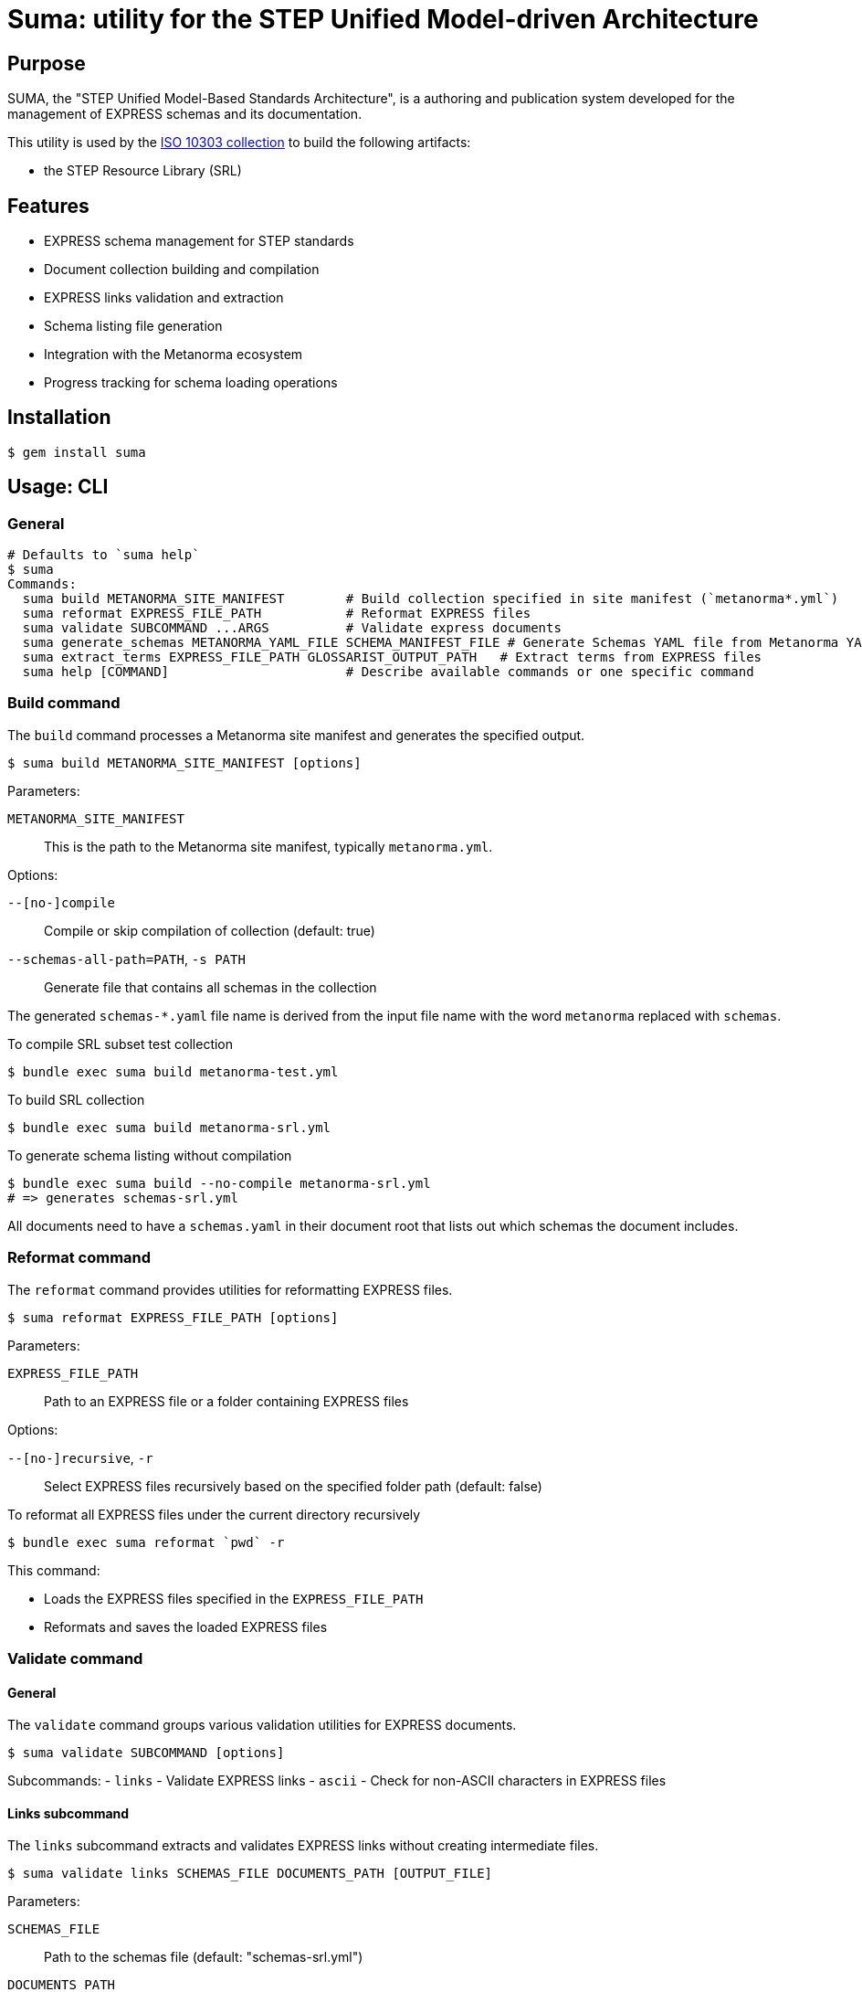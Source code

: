 = Suma: utility for the STEP Unified Model-driven Architecture

== Purpose

SUMA, the "STEP Unified Model-Based Standards Architecture", is a authoring and
publication system developed for the management of EXPRESS schemas and its
documentation.

This utility is used by the
https://github.com/metanorma/iso-10303[ISO 10303 collection]
to build the following artifacts:

* the STEP Resource Library (SRL)

== Features

* EXPRESS schema management for STEP standards
* Document collection building and compilation
* EXPRESS links validation and extraction
* Schema listing file generation
* Integration with the Metanorma ecosystem
* Progress tracking for schema loading operations

== Installation

[source,sh]
----
$ gem install suma
----

== Usage: CLI

=== General

[source,sh]
----
# Defaults to `suma help`
$ suma
Commands:
  suma build METANORMA_SITE_MANIFEST        # Build collection specified in site manifest (`metanorma*.yml`)
  suma reformat EXPRESS_FILE_PATH           # Reformat EXPRESS files
  suma validate SUBCOMMAND ...ARGS          # Validate express documents
  suma generate_schemas METANORMA_YAML_FILE SCHEMA_MANIFEST_FILE # Generate Schemas YAML file from Metanorma YAML file
  suma extract_terms EXPRESS_FILE_PATH GLOSSARIST_OUTPUT_PATH   # Extract terms from EXPRESS files
  suma help [COMMAND]                       # Describe available commands or one specific command
----

=== Build command

The `build` command processes a Metanorma site manifest and generates the specified output.

[source,sh]
----
$ suma build METANORMA_SITE_MANIFEST [options]
----

Parameters:

`METANORMA_SITE_MANIFEST`:: This is the path to the Metanorma site manifest,
typically `metanorma.yml`.

Options:

`--[no-]compile`:: Compile or skip compilation of collection (default: true)
`--schemas-all-path=PATH`, `-s PATH`:: Generate file that contains all schemas in the collection

The generated `schemas-*.yaml` file name is derived from the input file name
with the word `metanorma` replaced with `schemas`.

[example]
====
.To compile SRL subset test collection
[source,sh]
----
$ bundle exec suma build metanorma-test.yml
----

.To build SRL collection
[source,sh]
----
$ bundle exec suma build metanorma-srl.yml
----

.To generate schema listing without compilation
[source,sh]
----
$ bundle exec suma build --no-compile metanorma-srl.yml
# => generates schemas-srl.yml
----
====

All documents need to have a `schemas.yaml` in their document root that lists
out which schemas the document includes.

=== Reformat command

The `reformat` command provides utilities for reformatting EXPRESS files.

[source,sh]
----
$ suma reformat EXPRESS_FILE_PATH [options]
----

Parameters:

`EXPRESS_FILE_PATH`:: Path to an EXPRESS file or a folder containing EXPRESS
files

Options:

`--[no-]recursive`, `-r`:: Select EXPRESS files recursively based on the specified
folder path (default: false)

[example]
====
.To reformat all EXPRESS files under the current directory recursively
[source,sh]
----
$ bundle exec suma reformat `pwd` -r
----
====

This command:

* Loads the EXPRESS files specified in the `EXPRESS_FILE_PATH`
* Reformats and saves the loaded EXPRESS files

=== Validate command

==== General

The `validate` command groups various validation utilities for EXPRESS documents.

[source,sh]
----
$ suma validate SUBCOMMAND [options]
----

Subcommands:
- `links` - Validate EXPRESS links
- `ascii` - Check for non-ASCII characters in EXPRESS files

==== Links subcommand

The `links` subcommand extracts and validates EXPRESS links without creating intermediate files.

[source,sh]
----
$ suma validate links SCHEMAS_FILE DOCUMENTS_PATH [OUTPUT_FILE]
----

Parameters:

`SCHEMAS_FILE`:: Path to the schemas file (default: "schemas-srl.yml")

`DOCUMENTS_PATH`:: Path to the documents directory (default: "documents")

`OUTPUT_FILE`:: Path to write validation results (default: "validation_results.txt")

[example]
====
.To validate EXPRESS links in documents
[source,sh]
----
$ bundle exec suma validate links schemas-srl.yml documents validation_results.txt
----
====

This command:

* Loads the schemas specified in the `SCHEMAS_FILE`
* Searches for EXPRESS links in all AsciiDoc files in the `DOCUMENTS_PATH`
* Validates these links against the loaded schemas
* Writes validation results to the `OUTPUT_FILE`
* Provides progress bars to track schema loading and link validation

==== ASCII subcommand

The `ascii` subcommand detects non-ASCII characters in EXPRESS files and reports on those exact lines, providing replacement suggestions.

[source,sh]
----
$ suma validate ascii EXPRESS_FILE_PATH [options]
----

Parameters:

`EXPRESS_FILE_PATH`:: Path to an EXPRESS file or a folder containing EXPRESS
files

Options:

`--[no-]recursive`, `-r`:: Select EXPRESS files recursively based on the specified
folder path (default: false)
`--[no-]yaml`, `-y`:: Output results in YAML format for machine processing (default: false)

[example]
====
.To validate all EXPRESS files in a specific directory recursively
[source,sh]
----
$ bundle exec suma validate ascii ../iso-10303/schemas -r
----

.To validate and output results in YAML format
[source,sh]
----
$ bundle exec suma validate ascii ../iso-10303/schemas -r -y > validation.yml
----
====

This command:

* Loads the EXPRESS files specified in the `EXPRESS_FILE_PATH`
* Scans each line for non-ASCII characters
* Reports detailed information about each violation, including:
** Filename and line number
** The exact line content
** Visual indication of the non-ASCII sequence location
** Character details with hexadecimal representation
* Provides specific replacement suggestions:
** For math symbols: provides equivalent AsciiMath notation
** For other non-ASCII characters: provides ISO 10303-11 encoded string literal format
* Displays a summary table showing:
** File path (directory/filename)
** Each non-ASCII symbol found
** Suggested replacement for each symbol
** Number of occurrences of each character
** Totals row showing unique character count and overall occurrences
* Summarizes findings across all scanned files
* Optionally outputs structured data in YAML format with detailed occurrence information

Human-readable output format example:

[source,text]
----
/path/to/file.exp:
  Line 42, Column 15:
    ENTITY some_entity (name: STRING, description: "résumé");
                                       ^^^^^
      "é" - Hex: 0xe9, UTF-8 bytes: 0xc3 0xa9
      Replacement: ISO 10303-11: "000000E9"

      "s" - Hex: 0x73, UTF-8 bytes: 0x73

      "u" - Hex: 0x75, UTF-8 bytes: 0x75

      "m" - Hex: 0x6d, UTF-8 bytes: 0x6d

      "é" - Hex: 0xe9, UTF-8 bytes: 0xc3 0xa9
      Replacement: ISO 10303-11: "000000E9"

  Found 1 non-ASCII sequence(s) in file.exp

Summary:
  Scanned 3 EXPRESS file(s)
  Found 1 non-ASCII sequence(s) in 1 file(s)

+------------------+--------------------+-----------------------------+-------------+
|       File       |       Symbol       |        Replacement          | Occurrences |
+------------------+--------------------+-----------------------------+-------------+
| path/to/file.exp | "é" (0xe9)         | ISO 10303-11: "000000E9"    | 2           |
+------------------+--------------------+-----------------------------+-------------+
| TOTAL            | 1 unique           |                             | 2           |
+------------------+--------------------+-----------------------------+-------------+
----

===== Japanese Character Example

For Japanese characters like 神戸 (Kobe), the command will provide ISO 10303-11 encoded string literal replacements:

[source,text]
----
"神" - Hex: 0x795e, UTF-8 bytes: 0xe7 0xa5 0x9e
Replacement: ISO 10303-11: "0000795E"

"戸" - Hex: 0x6238, UTF-8 bytes: 0xe6 0x88 0xb8
Replacement: ISO 10303-11: "00006238"
----

===== Math Symbol Example

For mathematical symbols, the command will provide equivalent AsciiMath notation:

[source,text]
----
"×" - Hex: 0xd7, UTF-8 bytes: 0xc3 0x97
Replacement: AsciiMath: xx
----


=== Generate schemas command

The `suma generate_schemas` command generates a YAML file containing all schemas
defined in the Metanorma YAML file.

[source,sh]
----
$ suma generate_schemas METANORMA_YAML_FILE SCHEMA_MANIFEST_FILE [options]
----

Parameters:

`METANORMA_YAML_FILE`:: Path to the Metanorma YAML file
(e.g.: "metanorma-smrl-all.yml")

Options:

`--exclude_path`, `-e`:: Exclude schemas by pattern (e.g. `*_lf.exp`)

[example]
====
.To generate schemas YAML file from Metanorma YAML file
[source,sh]
----
$ bundle exec suma generate_schemas metanorma-smrl-all.yml schemas-smrl-all.yml
# => generates schemas-smrl-all.yml
----

.To generate schemas YAML file from Metanorma YAML file and exclude schemas with names like `*_lf.exp`
[source,sh]
----
$ bundle exec suma generate_schemas metanorma-smrl-all.yml schemas-smrl-all.yml -e *_lf.exp
# => generates schemas-smrl-all.yml without schemas with names like *_lf.exp
----
====

All documents need to have a `schemas.yaml` in their document root that lists
out which schemas the document includes.


=== Extract terms command

The `suma extract_terms` command extracts terms from EXPRESS files and generates
Glossarist v2 dataset in the output directory.

[source,sh]
----
$ suma extract_terms EXPRESS_FILE_PATH GLOSSARIST_OUTPUT_PATH [options]
----

Parameters:

`EXPRESS_FILE_PATH`:: Path to an EXPRESS file or a folder containing EXPRESS
files

`GLOSSARIST_OUTPUT_PATH`:: Path to the output directory for the Glossarist v2 dataset

Options:

`--[no-]recursive`, `-r`:: Select EXPRESS files recursively based on the specified
folder path (default: false)

[example]
====
.To extract terms from an EXPRESS file
[source,sh]
----
$ bundle exec suma extract_terms path/to/arm.exp glossarist_output
# => generates glossarist_output/concept/foo.yaml and glossarist_output/localized_concept/bar.yaml
----
====


== Usage: Ruby

=== General

Suma can be used programmatically in your Ruby applications. The following examples demonstrate common usage patterns.

=== Building collections

[source,ruby]
----
require 'suma'

# Build a collection with default settings
Suma::Processor.run(
  metanorma_yaml_path: "metanorma-srl.yml",
  schemas_all_path: "schemas-srl.yml",
  compile: true,
  output_directory: "_site"
)

# Generate schema listing without compilation
Suma::Processor.run(
  metanorma_yaml_path: "metanorma-srl.yml",
  schemas_all_path: "schemas-srl.yml",
  compile: false,
  output_directory: "_site"
)
----

=== Working with schema configurations

[source,ruby]
----
require 'suma'

# Load schemas using SchemaConfig
schemas_file_path = "schemas-srl.yml"
schemas_config = Suma::SchemaConfig::Config.from_yaml(IO.read(schemas_file_path))

# Set the initial path to resolve relative paths
schemas_config.set_initial_path(schemas_file_path)

# Access schema information
schemas_config.schemas.each do |schema|
  puts "Schema ID: #{schema.id}"
  puts "Schema path: #{schema.path}"
end
----


== Copyright and license

Copyright Ribose. BSD 2-clause license.
